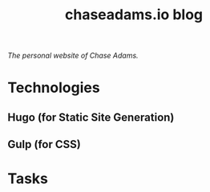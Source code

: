 #+TITLE: chaseadams.io blog

[[https://gitlab.com/chaseadamsio/chaseadams.io/commits/master][https://gitlab.com/chaseadamsio/chaseadams.io/badges/master/build.svg]]

/The personal website of Chase Adams./

* Technologies
** Hugo (for Static Site Generation)
** Gulp (for CSS)
* Tasks

